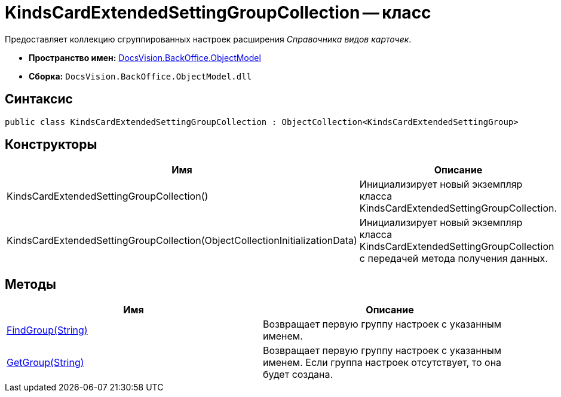 = KindsCardExtendedSettingGroupCollection -- класс

Предоставляет коллекцию сгруппированных настроек расширения _Справочника видов карточек_.

* *Пространство имен:* xref:api/DocsVision/Platform/ObjectModel/ObjectModel_NS.adoc[DocsVision.BackOffice.ObjectModel]
* *Сборка:* `DocsVision.BackOffice.ObjectModel.dll`

== Синтаксис

[source,csharp]
----
public class KindsCardExtendedSettingGroupCollection : ObjectCollection<KindsCardExtendedSettingGroup>
----

== Конструкторы

[cols=",",options="header"]
|===
|Имя |Описание
|KindsCardExtendedSettingGroupCollection() |Инициализирует новый экземпляр класса KindsCardExtendedSettingGroupCollection.
|KindsCardExtendedSettingGroupCollection(ObjectCollectionInitializationData) |Инициализирует новый экземпляр класса KindsCardExtendedSettingGroupCollection с передачей метода получения данных.
|===

== Методы

[cols=",",options="header"]
|===
|Имя |Описание
|xref:api/DocsVision/BackOffice/ObjectModel/KindsCardExtendedSettingGroupCollection.FindGroup_MT.adoc[FindGroup(String)] |Возвращает первую группу настроек с указанным именем.
|xref:api/DocsVision/BackOffice/ObjectModel/KindsCardExtendedSettingGroupCollection.GetGroup_MT.adoc[GetGroup(String)] |Возвращает первую группу настроек с указанным именем. Если группа настроек отсутствует, то она будет создана.
|===

